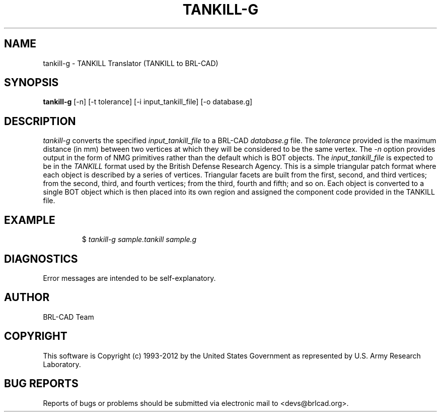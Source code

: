 .TH TANKILL-G 1 BRL-CAD
.\"                    T A N K I L L - G . 1
.\" BRL-CAD
.\"
.\" Copyright (c) 1993-2012 United States Government as represented by
.\" the U.S. Army Research Laboratory.
.\"
.\" Redistribution and use in source (Docbook format) and 'compiled'
.\" forms (PDF, PostScript, HTML, RTF, etc.), with or without
.\" modification, are permitted provided that the following conditions
.\" are met:
.\"
.\" 1. Redistributions of source code (Docbook format) must retain the
.\" above copyright notice, this list of conditions and the following
.\" disclaimer.
.\"
.\" 2. Redistributions in compiled form (transformed to other DTDs,
.\" converted to PDF, PostScript, HTML, RTF, and other formats) must
.\" reproduce the above copyright notice, this list of conditions and
.\" the following disclaimer in the documentation and/or other
.\" materials provided with the distribution.
.\"
.\" 3. The name of the author may not be used to endorse or promote
.\" products derived from this documentation without specific prior
.\" written permission.
.\"
.\" THIS DOCUMENTATION IS PROVIDED BY THE AUTHOR ``AS IS'' AND ANY
.\" EXPRESS OR IMPLIED WARRANTIES, INCLUDING, BUT NOT LIMITED TO, THE
.\" IMPLIED WARRANTIES OF MERCHANTABILITY AND FITNESS FOR A PARTICULAR
.\" PURPOSE ARE DISCLAIMED. IN NO EVENT SHALL THE AUTHOR BE LIABLE FOR
.\" ANY DIRECT, INDIRECT, INCIDENTAL, SPECIAL, EXEMPLARY, OR
.\" CONSEQUENTIAL DAMAGES (INCLUDING, BUT NOT LIMITED TO, PROCUREMENT
.\" OF SUBSTITUTE GOODS OR SERVICES; LOSS OF USE, DATA, OR PROFITS; OR
.\" BUSINESS INTERRUPTION) HOWEVER CAUSED AND ON ANY THEORY OF
.\" LIABILITY, WHETHER IN CONTRACT, STRICT LIABILITY, OR TORT
.\" (INCLUDING NEGLIGENCE OR OTHERWISE) ARISING IN ANY WAY OUT OF THE
.\" USE OF THIS DOCUMENTATION, EVEN IF ADVISED OF THE POSSIBILITY OF
.\" SUCH DAMAGE.
.\"
.\".\".\"
.SH NAME
tankill-g \- TANKILL Translator (TANKILL to BRL-CAD)
.SH SYNOPSIS
.B tankill-g
[-n] [-t tolerance] [-i input_tankill_file] [-o database.g]
.SH DESCRIPTION
.I tankill-g\^
converts the specified
.I input_tankill_file
to a BRL-CAD
.I database.g
file. The
.I tolerance
provided is the maximum distance (in mm) between two
vertices at which they will be considered to be the same vertex. The
.I -n
option provides output in the form of NMG primitives rather than the
default which is BOT objects. The
.I input_tankill_file
is expected to be in the
.I TANKILL
format used by the British Defense Research Agency. This is
a simple triangular patch format where each object is described
by a series of vertices. Triangular facets are built from the first,
second, and third vertices; from the second, third, and fourth vertices;
from the third, fourth and fifth; and so on. Each object is converted
to a single BOT object which is then placed into its own region and
assigned the component code provided in the TANKILL file.
.SH EXAMPLE
.RS
$ \|\fItankill-g \|sample.tankill \|sample.g\fP
.RE
.SH DIAGNOSTICS
Error messages are intended to be self-explanatory.

.SH AUTHOR
BRL-CAD Team

.SH COPYRIGHT
This software is Copyright (c) 1993-2012 by the United States
Government as represented by U.S. Army Research Laboratory.
.SH "BUG REPORTS"
Reports of bugs or problems should be submitted via electronic
mail to <devs@brlcad.org>.
